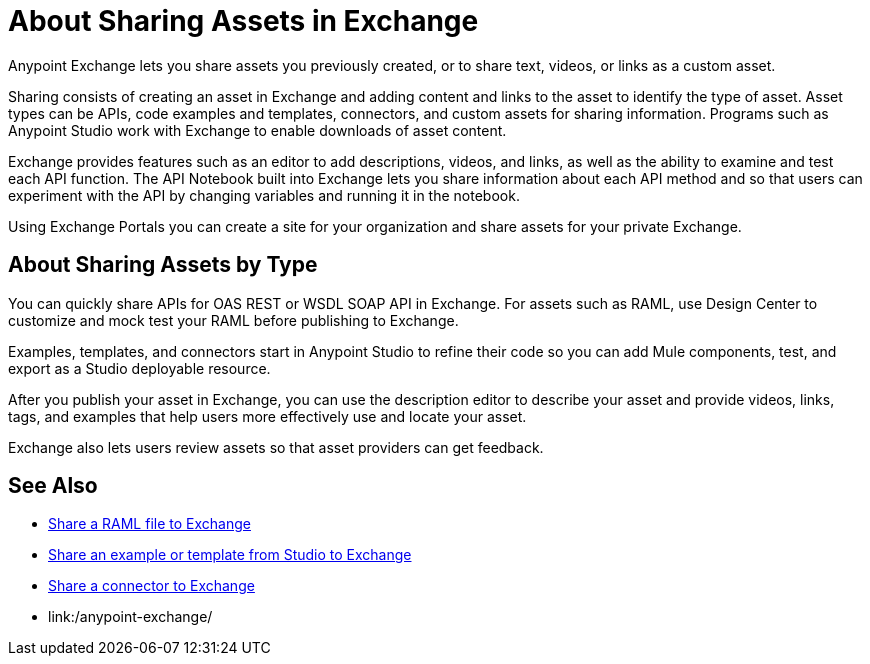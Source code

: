 = About Sharing Assets in Exchange

Anypoint Exchange lets you share assets you previously created, or to share text, videos, or links as a custom asset.

Sharing consists of creating an asset in Exchange and adding content and links to the asset to identify the type of asset. Asset types can be APIs, code examples and templates, connectors, and custom assets for sharing information. Programs such as Anypoint Studio work with Exchange to enable downloads of asset content. 

Exchange provides features such as an editor to add descriptions, videos, and links, as well as the ability to examine and test each API function. The API Notebook built into Exchange lets you share information about each API method and so that users can experiment with the API by changing variables and running it in the notebook.

Using Exchange Portals you can create a site for your organization and share assets for your private Exchange.

== About Sharing Assets by Type

You can quickly share APIs for OAS REST or WSDL SOAP API in Exchange. For assets such as RAML, use Design Center to customize and mock test your RAML before publishing to Exchange. 

Examples, templates, and connectors start in Anypoint Studio to refine their code so you can add Mule components, test, and export as a Studio deployable resource.

After you publish your asset in Exchange, you can use the description editor to describe your asset and provide videos, links, tags, and examples that help users more effectively use and locate your asset.

Exchange also lets users review assets so that asset providers can get feedback.

== See Also

* link:/design-center/v/1.0/upload-raml-task[Share a RAML file to Exchange]
* https://beta-anypt.docs-stgx.mulesoft.com/anypoint-studio/v/7/export-to-exchange-task[Share an example or template from Studio to Exchange]
* link:/anypoint-exchange/ex2-to-publish-assets-maven[Share a connector to Exchange]
* link:/anypoint-exchange/